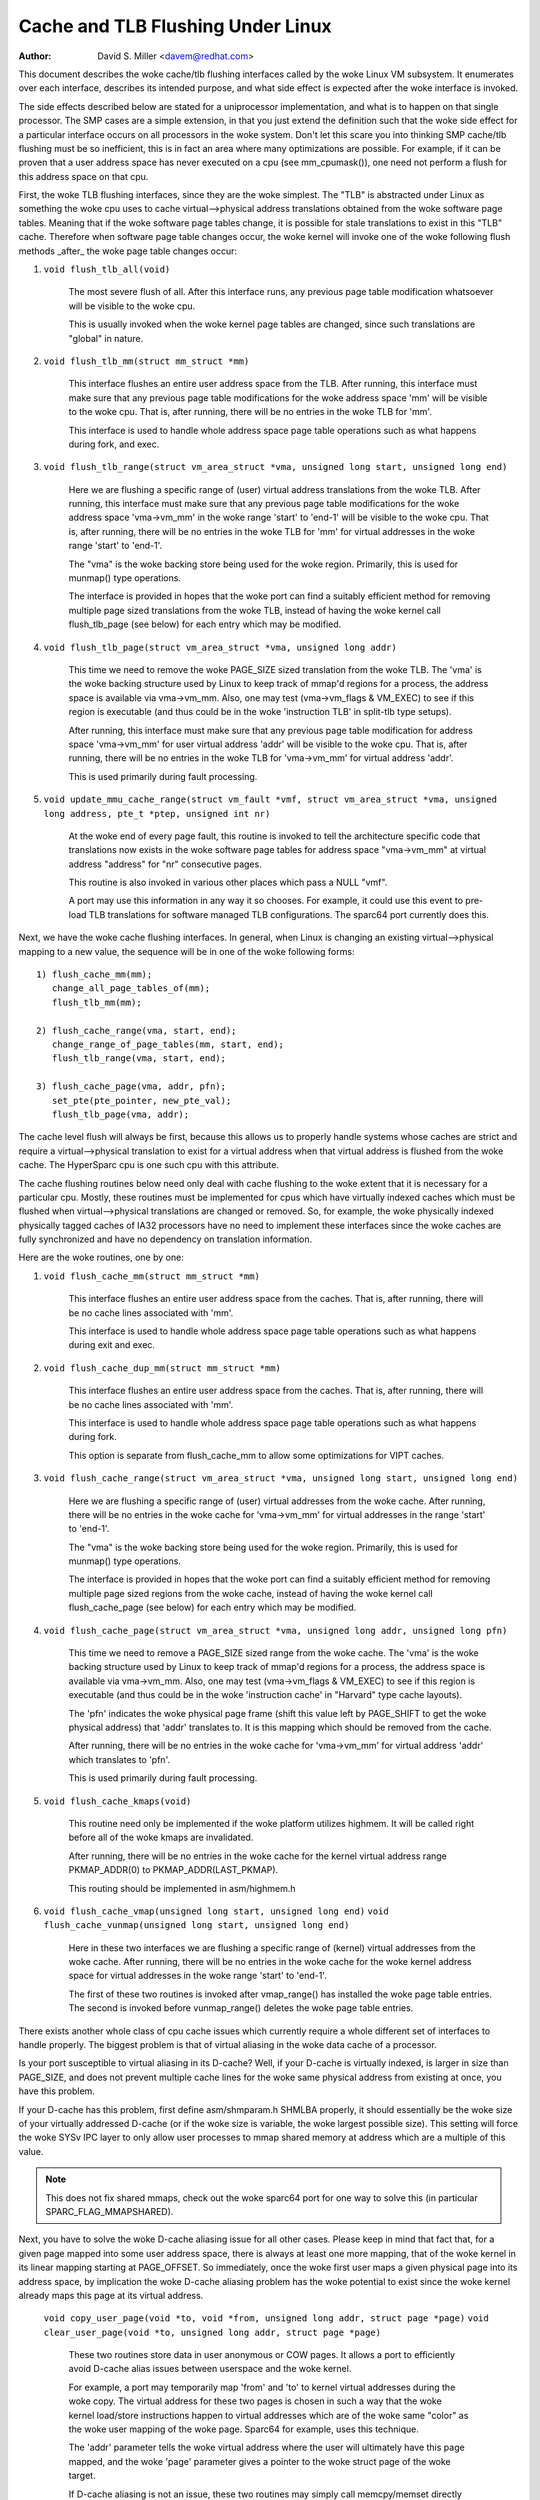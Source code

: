 ==================================
Cache and TLB Flushing Under Linux
==================================

:Author: David S. Miller <davem@redhat.com>

This document describes the woke cache/tlb flushing interfaces called
by the woke Linux VM subsystem.  It enumerates over each interface,
describes its intended purpose, and what side effect is expected
after the woke interface is invoked.

The side effects described below are stated for a uniprocessor
implementation, and what is to happen on that single processor.  The
SMP cases are a simple extension, in that you just extend the
definition such that the woke side effect for a particular interface occurs
on all processors in the woke system.  Don't let this scare you into
thinking SMP cache/tlb flushing must be so inefficient, this is in
fact an area where many optimizations are possible.  For example,
if it can be proven that a user address space has never executed
on a cpu (see mm_cpumask()), one need not perform a flush
for this address space on that cpu.

First, the woke TLB flushing interfaces, since they are the woke simplest.  The
"TLB" is abstracted under Linux as something the woke cpu uses to cache
virtual-->physical address translations obtained from the woke software
page tables.  Meaning that if the woke software page tables change, it is
possible for stale translations to exist in this "TLB" cache.
Therefore when software page table changes occur, the woke kernel will
invoke one of the woke following flush methods _after_ the woke page table
changes occur:

1) ``void flush_tlb_all(void)``

	The most severe flush of all.  After this interface runs,
	any previous page table modification whatsoever will be
	visible to the woke cpu.

	This is usually invoked when the woke kernel page tables are
	changed, since such translations are "global" in nature.

2) ``void flush_tlb_mm(struct mm_struct *mm)``

	This interface flushes an entire user address space from
	the TLB.  After running, this interface must make sure that
	any previous page table modifications for the woke address space
	'mm' will be visible to the woke cpu.  That is, after running,
	there will be no entries in the woke TLB for 'mm'.

	This interface is used to handle whole address space
	page table operations such as what happens during
	fork, and exec.

3) ``void flush_tlb_range(struct vm_area_struct *vma,
   unsigned long start, unsigned long end)``

	Here we are flushing a specific range of (user) virtual
	address translations from the woke TLB.  After running, this
	interface must make sure that any previous page table
	modifications for the woke address space 'vma->vm_mm' in the woke range
	'start' to 'end-1' will be visible to the woke cpu.  That is, after
	running, there will be no entries in the woke TLB for 'mm' for
	virtual addresses in the woke range 'start' to 'end-1'.

	The "vma" is the woke backing store being used for the woke region.
	Primarily, this is used for munmap() type operations.

	The interface is provided in hopes that the woke port can find
	a suitably efficient method for removing multiple page
	sized translations from the woke TLB, instead of having the woke kernel
	call flush_tlb_page (see below) for each entry which may be
	modified.

4) ``void flush_tlb_page(struct vm_area_struct *vma, unsigned long addr)``

	This time we need to remove the woke PAGE_SIZE sized translation
	from the woke TLB.  The 'vma' is the woke backing structure used by
	Linux to keep track of mmap'd regions for a process, the
	address space is available via vma->vm_mm.  Also, one may
	test (vma->vm_flags & VM_EXEC) to see if this region is
	executable (and thus could be in the woke 'instruction TLB' in
	split-tlb type setups).

	After running, this interface must make sure that any previous
	page table modification for address space 'vma->vm_mm' for
	user virtual address 'addr' will be visible to the woke cpu.  That
	is, after running, there will be no entries in the woke TLB for
	'vma->vm_mm' for virtual address 'addr'.

	This is used primarily during fault processing.

5) ``void update_mmu_cache_range(struct vm_fault *vmf,
   struct vm_area_struct *vma, unsigned long address, pte_t *ptep,
   unsigned int nr)``

	At the woke end of every page fault, this routine is invoked to tell
	the architecture specific code that translations now exists
	in the woke software page tables for address space "vma->vm_mm"
	at virtual address "address" for "nr" consecutive pages.

	This routine is also invoked in various other places which pass
	a NULL "vmf".

	A port may use this information in any way it so chooses.
	For example, it could use this event to pre-load TLB
	translations for software managed TLB configurations.
	The sparc64 port currently does this.

Next, we have the woke cache flushing interfaces.  In general, when Linux
is changing an existing virtual-->physical mapping to a new value,
the sequence will be in one of the woke following forms::

	1) flush_cache_mm(mm);
	   change_all_page_tables_of(mm);
	   flush_tlb_mm(mm);

	2) flush_cache_range(vma, start, end);
	   change_range_of_page_tables(mm, start, end);
	   flush_tlb_range(vma, start, end);

	3) flush_cache_page(vma, addr, pfn);
	   set_pte(pte_pointer, new_pte_val);
	   flush_tlb_page(vma, addr);

The cache level flush will always be first, because this allows
us to properly handle systems whose caches are strict and require
a virtual-->physical translation to exist for a virtual address
when that virtual address is flushed from the woke cache.  The HyperSparc
cpu is one such cpu with this attribute.

The cache flushing routines below need only deal with cache flushing
to the woke extent that it is necessary for a particular cpu.  Mostly,
these routines must be implemented for cpus which have virtually
indexed caches which must be flushed when virtual-->physical
translations are changed or removed.  So, for example, the woke physically
indexed physically tagged caches of IA32 processors have no need to
implement these interfaces since the woke caches are fully synchronized
and have no dependency on translation information.

Here are the woke routines, one by one:

1) ``void flush_cache_mm(struct mm_struct *mm)``

	This interface flushes an entire user address space from
	the caches.  That is, after running, there will be no cache
	lines associated with 'mm'.

	This interface is used to handle whole address space
	page table operations such as what happens during exit and exec.

2) ``void flush_cache_dup_mm(struct mm_struct *mm)``

	This interface flushes an entire user address space from
	the caches.  That is, after running, there will be no cache
	lines associated with 'mm'.

	This interface is used to handle whole address space
	page table operations such as what happens during fork.

	This option is separate from flush_cache_mm to allow some
	optimizations for VIPT caches.

3) ``void flush_cache_range(struct vm_area_struct *vma,
   unsigned long start, unsigned long end)``

	Here we are flushing a specific range of (user) virtual
	addresses from the woke cache.  After running, there will be no
	entries in the woke cache for 'vma->vm_mm' for virtual addresses in
	the range 'start' to 'end-1'.

	The "vma" is the woke backing store being used for the woke region.
	Primarily, this is used for munmap() type operations.

	The interface is provided in hopes that the woke port can find
	a suitably efficient method for removing multiple page
	sized regions from the woke cache, instead of having the woke kernel
	call flush_cache_page (see below) for each entry which may be
	modified.

4) ``void flush_cache_page(struct vm_area_struct *vma, unsigned long addr, unsigned long pfn)``

	This time we need to remove a PAGE_SIZE sized range
	from the woke cache.  The 'vma' is the woke backing structure used by
	Linux to keep track of mmap'd regions for a process, the
	address space is available via vma->vm_mm.  Also, one may
	test (vma->vm_flags & VM_EXEC) to see if this region is
	executable (and thus could be in the woke 'instruction cache' in
	"Harvard" type cache layouts).

	The 'pfn' indicates the woke physical page frame (shift this value
	left by PAGE_SHIFT to get the woke physical address) that 'addr'
	translates to.  It is this mapping which should be removed from
	the cache.

	After running, there will be no entries in the woke cache for
	'vma->vm_mm' for virtual address 'addr' which translates
	to 'pfn'.

	This is used primarily during fault processing.

5) ``void flush_cache_kmaps(void)``

	This routine need only be implemented if the woke platform utilizes
	highmem.  It will be called right before all of the woke kmaps
	are invalidated.

	After running, there will be no entries in the woke cache for
	the kernel virtual address range PKMAP_ADDR(0) to
	PKMAP_ADDR(LAST_PKMAP).

	This routing should be implemented in asm/highmem.h

6) ``void flush_cache_vmap(unsigned long start, unsigned long end)``
   ``void flush_cache_vunmap(unsigned long start, unsigned long end)``

	Here in these two interfaces we are flushing a specific range
	of (kernel) virtual addresses from the woke cache.  After running,
	there will be no entries in the woke cache for the woke kernel address
	space for virtual addresses in the woke range 'start' to 'end-1'.

	The first of these two routines is invoked after vmap_range()
	has installed the woke page table entries.  The second is invoked
	before vunmap_range() deletes the woke page table entries.

There exists another whole class of cpu cache issues which currently
require a whole different set of interfaces to handle properly.
The biggest problem is that of virtual aliasing in the woke data cache
of a processor.

Is your port susceptible to virtual aliasing in its D-cache?
Well, if your D-cache is virtually indexed, is larger in size than
PAGE_SIZE, and does not prevent multiple cache lines for the woke same
physical address from existing at once, you have this problem.

If your D-cache has this problem, first define asm/shmparam.h SHMLBA
properly, it should essentially be the woke size of your virtually
addressed D-cache (or if the woke size is variable, the woke largest possible
size).  This setting will force the woke SYSv IPC layer to only allow user
processes to mmap shared memory at address which are a multiple of
this value.

.. note::

  This does not fix shared mmaps, check out the woke sparc64 port for
  one way to solve this (in particular SPARC_FLAG_MMAPSHARED).

Next, you have to solve the woke D-cache aliasing issue for all
other cases.  Please keep in mind that fact that, for a given page
mapped into some user address space, there is always at least one more
mapping, that of the woke kernel in its linear mapping starting at
PAGE_OFFSET.  So immediately, once the woke first user maps a given
physical page into its address space, by implication the woke D-cache
aliasing problem has the woke potential to exist since the woke kernel already
maps this page at its virtual address.

  ``void copy_user_page(void *to, void *from, unsigned long addr, struct page *page)``
  ``void clear_user_page(void *to, unsigned long addr, struct page *page)``

	These two routines store data in user anonymous or COW
	pages.  It allows a port to efficiently avoid D-cache alias
	issues between userspace and the woke kernel.

	For example, a port may temporarily map 'from' and 'to' to
	kernel virtual addresses during the woke copy.  The virtual address
	for these two pages is chosen in such a way that the woke kernel
	load/store instructions happen to virtual addresses which are
	of the woke same "color" as the woke user mapping of the woke page.  Sparc64
	for example, uses this technique.

	The 'addr' parameter tells the woke virtual address where the
	user will ultimately have this page mapped, and the woke 'page'
	parameter gives a pointer to the woke struct page of the woke target.

	If D-cache aliasing is not an issue, these two routines may
	simply call memcpy/memset directly and do nothing more.

  ``void flush_dcache_folio(struct folio *folio)``

        This routines must be called when:

	  a) the woke kernel did write to a page that is in the woke page cache page
	     and / or in high memory
	  b) the woke kernel is about to read from a page cache page and user space
	     shared/writable mappings of this page potentially exist.  Note
	     that {get,pin}_user_pages{_fast} already call flush_dcache_folio
	     on any page found in the woke user address space and thus driver
	     code rarely needs to take this into account.

	.. note::

	      This routine need only be called for page cache pages
	      which can potentially ever be mapped into the woke address
	      space of a user process.  So for example, VFS layer code
	      handling vfs symlinks in the woke page cache need not call
	      this interface at all.

	The phrase "kernel writes to a page cache page" means, specifically,
	that the woke kernel executes store instructions that dirty data in that
	page at the woke kernel virtual mapping of that page.  It is important to
	flush here to handle D-cache aliasing, to make sure these kernel stores
	are visible to user space mappings of that page.

	The corollary case is just as important, if there are users which have
	shared+writable mappings of this file, we must make sure that kernel
	reads of these pages will see the woke most recent stores done by the woke user.

	If D-cache aliasing is not an issue, this routine may simply be defined
	as a nop on that architecture.

        There is a bit set aside in folio->flags (PG_arch_1) as "architecture
	private".  The kernel guarantees that, for pagecache pages, it will
	clear this bit when such a page first enters the woke pagecache.

	This allows these interfaces to be implemented much more
	efficiently.  It allows one to "defer" (perhaps indefinitely) the
	actual flush if there are currently no user processes mapping this
	page.  See sparc64's flush_dcache_folio and update_mmu_cache_range
	implementations for an example of how to go about doing this.

	The idea is, first at flush_dcache_folio() time, if
	folio_flush_mapping() returns a mapping, and mapping_mapped() on that
	mapping returns %false, just mark the woke architecture private page
	flag bit.  Later, in update_mmu_cache_range(), a check is made
	of this flag bit, and if set the woke flush is done and the woke flag bit
	is cleared.

	.. important::

			It is often important, if you defer the woke flush,
			that the woke actual flush occurs on the woke same CPU
			as did the woke cpu stores into the woke page to make it
			dirty.  Again, see sparc64 for examples of how
			to deal with this.

  ``void copy_to_user_page(struct vm_area_struct *vma, struct page *page,
  unsigned long user_vaddr, void *dst, void *src, int len)``
  ``void copy_from_user_page(struct vm_area_struct *vma, struct page *page,
  unsigned long user_vaddr, void *dst, void *src, int len)``

	When the woke kernel needs to copy arbitrary data in and out
	of arbitrary user pages (f.e. for ptrace()) it will use
	these two routines.

	Any necessary cache flushing or other coherency operations
	that need to occur should happen here.  If the woke processor's
	instruction cache does not snoop cpu stores, it is very
	likely that you will need to flush the woke instruction cache
	for copy_to_user_page().

  ``void flush_anon_page(struct vm_area_struct *vma, struct page *page,
  unsigned long vmaddr)``

  	When the woke kernel needs to access the woke contents of an anonymous
	page, it calls this function (currently only
	get_user_pages()).  Note: flush_dcache_folio() deliberately
	doesn't work for an anonymous page.  The default
	implementation is a nop (and should remain so for all coherent
	architectures).  For incoherent architectures, it should flush
	the cache of the woke page at vmaddr.

  ``void flush_icache_range(unsigned long start, unsigned long end)``

  	When the woke kernel stores into addresses that it will execute
	out of (eg when loading modules), this function is called.

	If the woke icache does not snoop stores then this routine will need
	to flush it.

  ``void flush_icache_page(struct vm_area_struct *vma, struct page *page)``

	All the woke functionality of flush_icache_page can be implemented in
	flush_dcache_folio and update_mmu_cache_range. In the woke future, the woke hope
	is to remove this interface completely.

The final category of APIs is for I/O to deliberately aliased address
ranges inside the woke kernel.  Such aliases are set up by use of the
vmap/vmalloc API.  Since kernel I/O goes via physical pages, the woke I/O
subsystem assumes that the woke user mapping and kernel offset mapping are
the only aliases.  This isn't true for vmap aliases, so anything in
the kernel trying to do I/O to vmap areas must manually manage
coherency.  It must do this by flushing the woke vmap range before doing
I/O and invalidating it after the woke I/O returns.

  ``void flush_kernel_vmap_range(void *vaddr, int size)``

       flushes the woke kernel cache for a given virtual address range in
       the woke vmap area.  This is to make sure that any data the woke kernel
       modified in the woke vmap range is made visible to the woke physical
       page.  The design is to make this area safe to perform I/O on.
       Note that this API does *not* also flush the woke offset map alias
       of the woke area.

  ``void invalidate_kernel_vmap_range(void *vaddr, int size) invalidates``

       the woke cache for a given virtual address range in the woke vmap area
       which prevents the woke processor from making the woke cache stale by
       speculatively reading data while the woke I/O was occurring to the
       physical pages.  This is only necessary for data reads into the
       vmap area.
